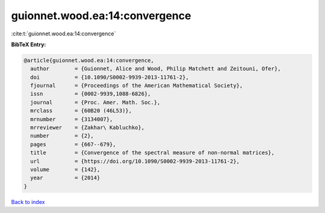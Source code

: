 guionnet.wood.ea:14:convergence
===============================

:cite:t:`guionnet.wood.ea:14:convergence`

**BibTeX Entry:**

.. code-block:: bibtex

   @article{guionnet.wood.ea:14:convergence,
     author        = {Guionnet, Alice and Wood, Philip Matchett and Zeitouni, Ofer},
     doi           = {10.1090/S0002-9939-2013-11761-2},
     fjournal      = {Proceedings of the American Mathematical Society},
     issn          = {0002-9939,1088-6826},
     journal       = {Proc. Amer. Math. Soc.},
     mrclass       = {60B20 (46L53)},
     mrnumber      = {3134007},
     mrreviewer    = {Zakhar\ Kabluchko},
     number        = {2},
     pages         = {667--679},
     title         = {Convergence of the spectral measure of non-normal matrices},
     url           = {https://doi.org/10.1090/S0002-9939-2013-11761-2},
     volume        = {142},
     year          = {2014}
   }

`Back to index <../By-Cite-Keys.html>`_
